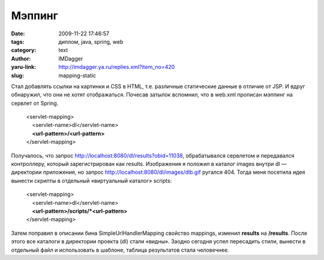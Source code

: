 Мэппинг
=======
:date: 2009-11-22 17:46:57
:tags: диплом, java, spring, web
:category: text
:author: IMDagger
:yaru-link: http://imdagger.ya.ru/replies.xml?item_no=420
:slug: mapping-static

Стал добавлять ссылки на картинки и CSS в HTML, т.е. различные
статические данные в отличие от JSP. И вдруг обнаружил, что они не хотят
отображаться. Почесав затылок вспомнил, что в web.xml прописан мэппинг
на сервлет от Spring.

    | <servlet-mapping>
    |     <servlet-name>dl</servlet-name>
    |     **<url-pattern>/<url-pattern>**
    | </servlet-mapping>

Получалось, что запрос http://localhost:8080/dl/results?obid=11038,
обрабатывался сервлетом и передавался контроллеру, который
зарегистрирован как results. Изображения я положил в каталог images
внутри dl — директории приложения, но запрос
http://localhost:8080/dl/images/dlb.gif ругался 404. Тогда меня
посетила идея вынести скрипты в отдельный «виртуальный каталог» scripts:

    | <servlet-mapping>
    |     <servlet-name>dl</servlet-name>
    |     **<url-pattern>/scripts/\*<url-pattern>**
    | </servlet-mapping>

Затем поправил в описании бина SimpleUrlHandlerMapping свойство
mappings, изменил **results** на **/results**. После этого все каталоги
в директории проекта (dl) стали «видны». Заодно сегодня успел пересадить
стили, вынести в отдельный файл и использовать в шаблоне, таблица
результатов стала человечнее.
